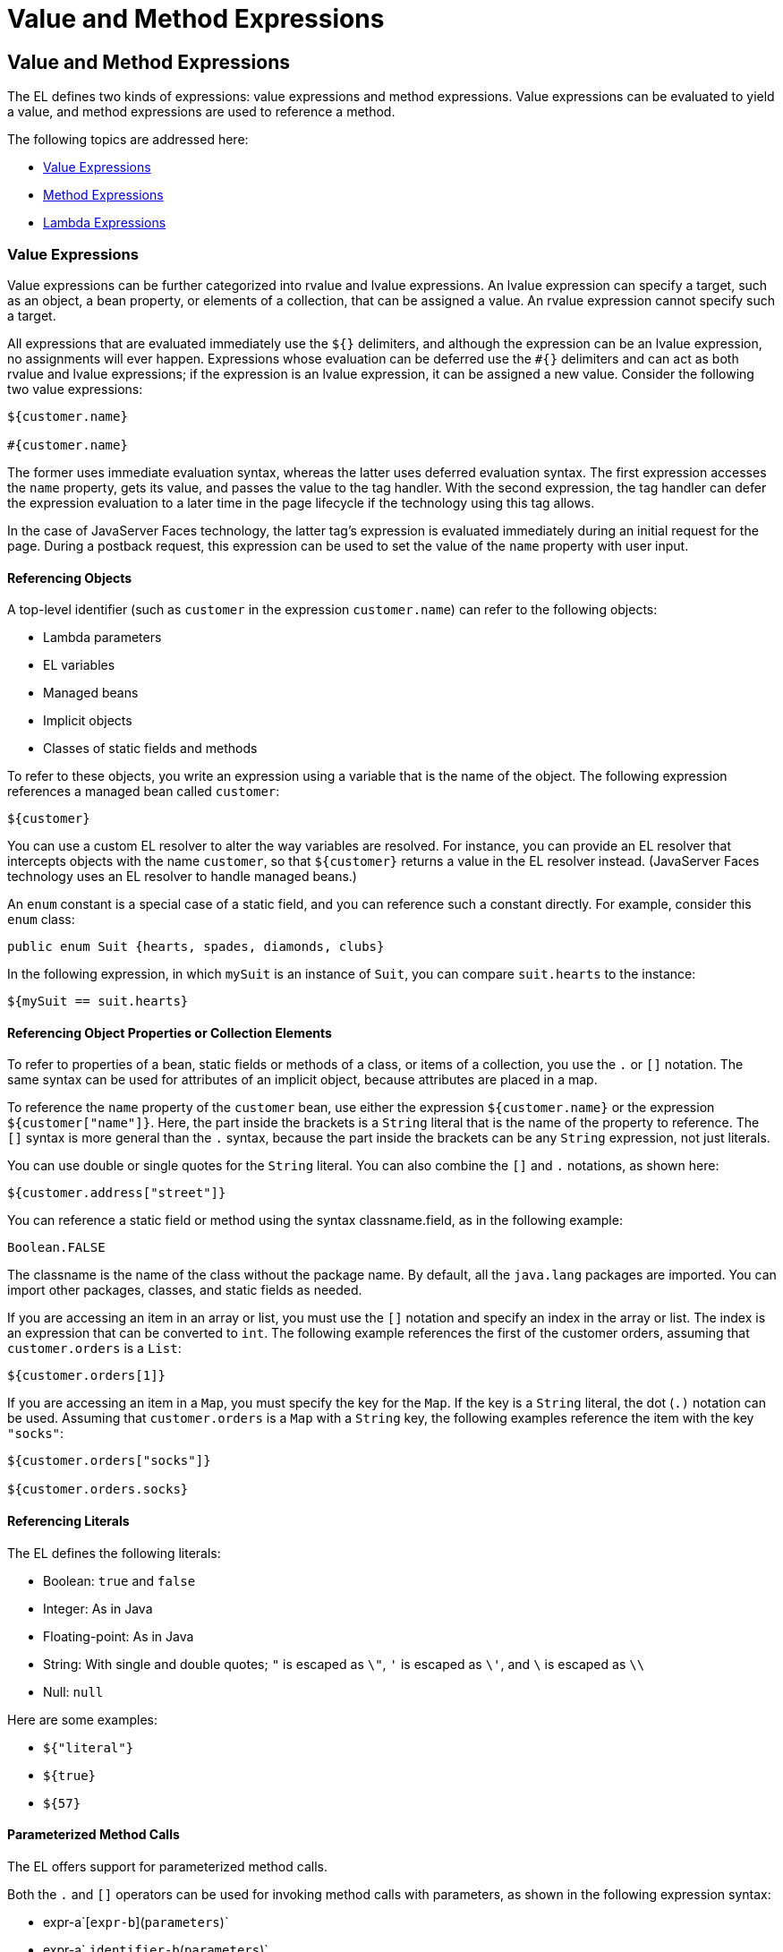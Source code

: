 = Value and Method Expressions


[[BNAHU]][[value-and-method-expressions]]

Value and Method Expressions
----------------------------

The EL defines two kinds of expressions: value expressions and method
expressions. Value expressions can be evaluated to yield a value, and
method expressions are used to reference a method.

The following topics are addressed here:

* link:#value-expressions[Value Expressions]
* link:#method-expressions[Method Expressions]
* link:#lambda-expressions[Lambda Expressions]

[[BNAHV]][[value-expressions]]

Value Expressions
~~~~~~~~~~~~~~~~~

Value expressions can be further categorized into rvalue and lvalue
expressions. An lvalue expression can specify a target, such as an
object, a bean property, or elements of a collection, that can be
assigned a value. An rvalue expression cannot specify such a target.

All expressions that are evaluated immediately use the `${}` delimiters,
and although the expression can be an lvalue expression, no assignments
will ever happen. Expressions whose evaluation can be deferred use the
`#{}` delimiters and can act as both rvalue and lvalue expressions; if
the expression is an lvalue expression, it can be assigned a new value.
Consider the following two value expressions:

[source,oac_no_warn]
----
${customer.name}

#{customer.name}
----

The former uses immediate evaluation syntax, whereas the latter uses
deferred evaluation syntax. The first expression accesses the `name`
property, gets its value, and passes the value to the tag handler. With
the second expression, the tag handler can defer the expression
evaluation to a later time in the page lifecycle if the technology using
this tag allows.

In the case of JavaServer Faces technology, the latter tag's expression
is evaluated immediately during an initial request for the page. During
a postback request, this expression can be used to set the value of the
`name` property with user input.

[[BNAHW]][[referencing-objects]]

Referencing Objects
^^^^^^^^^^^^^^^^^^^

A top-level identifier (such as `customer` in the expression
`customer.name`) can refer to the following objects:

* Lambda parameters
* EL variables
* Managed beans
* Implicit objects
* Classes of static fields and methods

To refer to these objects, you write an expression using a variable that
is the name of the object. The following expression references a managed
bean called `customer`:

[source,oac_no_warn]
----
${customer}
----

You can use a custom EL resolver to alter the way variables are
resolved. For instance, you can provide an EL resolver that intercepts
objects with the name `customer`, so that `${customer}` returns a value
in the EL resolver instead. (JavaServer Faces technology uses an EL
resolver to handle managed beans.)

An `enum` constant is a special case of a static field, and you can
reference such a constant directly. For example, consider this `enum`
class:

[source,oac_no_warn]
----
public enum Suit {hearts, spades, diamonds, clubs}
----

In the following expression, in which `mySuit` is an instance of `Suit`,
you can compare `suit.hearts` to the instance:

[source,oac_no_warn]
----
${mySuit == suit.hearts}
----

[[BNAHX]][[referencing-object-properties-or-collection-elements]]

Referencing Object Properties or Collection Elements
^^^^^^^^^^^^^^^^^^^^^^^^^^^^^^^^^^^^^^^^^^^^^^^^^^^^

To refer to properties of a bean, static fields or methods of a class,
or items of a collection, you use the `.` or `[]` notation. The same
syntax can be used for attributes of an implicit object, because
attributes are placed in a map.

To reference the `name` property of the `customer` bean, use either the
expression `${customer.name}` or the expression `${customer["name"]}`.
Here, the part inside the brackets is a `String` literal that is the
name of the property to reference. The `[]` syntax is more general than
the `.` syntax, because the part inside the brackets can be any `String`
expression, not just literals.

You can use double or single quotes for the `String` literal. You can
also combine the `[]` and `.` notations, as shown here:

[source,oac_no_warn]
----
${customer.address["street"]}
----

You can reference a static field or method using the syntax
classname.field, as in the following example:

[source,oac_no_warn]
----
Boolean.FALSE
----

The classname is the name of the class without the package name. By
default, all the `java.lang` packages are imported. You can import other
packages, classes, and static fields as needed.

If you are accessing an item in an array or list, you must use the `[]`
notation and specify an index in the array or list. The index is an
expression that can be converted to `int`. The following example
references the first of the customer orders, assuming that
`customer.orders` is a `List`:

[source,oac_no_warn]
----
${customer.orders[1]}
----

If you are accessing an item in a `Map`, you must specify the key for
the `Map`. If the key is a `String` literal, the dot (`.)` notation can
be used. Assuming that `customer.orders` is a `Map` with a `String` key,
the following examples reference the item with the key `"socks"`:

[source,oac_no_warn]
----
${customer.orders["socks"]}

${customer.orders.socks}
----

[[sthref38]][[referencing-literals]]

Referencing Literals
^^^^^^^^^^^^^^^^^^^^

The EL defines the following literals:

* Boolean: `true` and `false`
* Integer: As in Java
* Floating-point: As in Java
* String: With single and double quotes; `"` is escaped as `\"`, `'` is
escaped as `\'`, and `\` is escaped as `\\`
* Null: `null`

Here are some examples:

* `${"literal"}`
* `${true}`
* `${57}`

[[GJHBZ]][[parameterized-method-calls]]

Parameterized Method Calls
^^^^^^^^^^^^^^^^^^^^^^^^^^

The EL offers support for parameterized method calls.

Both the `.` and `[]` operators can be used for invoking method calls
with parameters, as shown in the following expression syntax:

* expr-a`[`expr-b`](`parameters`)`
* expr-a`.`identifier-b`(`parameters`)`

In the first expression syntax, expr-a is evaluated to represent a bean
object. The expression expr-b is evaluated and cast to a string that
represents a method in the bean represented by expr-a. In the second
expression syntax, expr-a is evaluated to represent a bean object, and
identifier-b is a string that represents a method in the bean object.
The parameters in parentheses are the arguments for the method
invocation. Parameters can be zero or more values of expressions,
separated by commas.

Parameters are supported for both value expressions and method
expressions. In the following example, which is a modified tag from the
`guessnumber` application, a random number is provided as an argument
rather than from user input to the method call:

[source,oac_no_warn]
----
<h:inputText value="#{userNumberBean.userNumber('5')}">
----

The preceding example uses a value expression.

Consider the following example of a JavaServer Faces component tag that
uses a method expression:

[source,oac_no_warn]
----
<h:commandButton action="#{trader.buy}" value="buy"/>
----

The EL expression `trader.buy` calls the `trader` bean's `buy` method.
You can modify the tag to pass on a parameter. Here is the revised tag
in which a parameter is passed:

[source,oac_no_warn]
----
<h:commandButton action="#{trader.buy('SOMESTOCK')}" value="buy"/>
----

In the preceding example, you are passing the string `'SOMESTOCK'` (a
stock symbol) as a parameter to the `buy` method.

[[BNAHY]][[where-value-expressions-can-be-used]]

Where Value Expressions Can Be Used
^^^^^^^^^^^^^^^^^^^^^^^^^^^^^^^^^^^

Value expressions using the `${}` delimiters can be used

* In static text
* In any standard or custom tag attribute that can accept an expression

The value of an expression in static text is computed and inserted into
the current output. Here is an example of an expression embedded in
static text:

[source,oac_no_warn]
----
<some:tag>
    some text ${expr} some text
</some:tag>
----

A tag attribute can be set in the following ways.

* With a single expression construct:
+
[source,oac_no_warn]
----
<some:tag value="${expr}"/>

<another:tag value="#{expr}"/>
----
+
These expressions are evaluated, and the result is converted to the
attribute's expected type.
* With one or more expressions separated or surrounded by text:
+
[source,oac_no_warn]
----
<some:tag value="some${expr}${expr}text${expr}"/>

<another:tag value="some#{expr}#{expr}text#{expr}"/>
----
+
These kinds of expression, called composite expressions, are evaluated
from left to right. Each expression embedded in the composite expression
is converted to a `String` and then concatenated with any intervening
text. The resulting `String` is then converted to the attribute's
expected type.
* With text only:
+
[source,oac_no_warn]
----
<some:tag value="sometext"/>
----
+
The attribute's `String` value is converted to the attribute's expected
type.

You can use the string concatenation operator += to create a single
expression from what would otherwise be a composite expression. For
example, you could change the composite expression

[source,oac_no_warn]
----
<some:tag value="sometext ${expr} moretext"/>
----

to

[source,oac_no_warn]
----
<some:tag value="${sometext += expr += moretext}"/>
----

All expressions used to set attribute values are evaluated in the
context of an expected type. If the result of the expression evaluation
does not match the expected type exactly, a type conversion will be
performed. For example, the expression `${1.2E4}` provided as the value
of an attribute of type `float` will result in the following conversion:

[source,oac_no_warn]
----
Float.valueOf("1.2E4").floatValue()
----

[[BNAHZ]][[method-expressions]]

Method Expressions
~~~~~~~~~~~~~~~~~~

Another feature of the EL is its support of deferred method expressions.
A method expression is used to refer to a public method of a bean and
has the same syntax as an lvalue expression.

In JavaServer Faces technology, a component tag represents a component
on a page. The component tag uses method expressions to specify methods
that can be invoked to perform some processing for the component. These
methods are necessary for handling events that the components generate
and for validating component data, as shown in this example:

[source,oac_no_warn]
----
<h:form>
    <h:inputText id="name"
                 value="#{customer.name}"
                 validator="#{customer.validateName}"/>
    <h:commandButton id="submit"
                     action="#{customer.submit}" />
</h:form>
----

The `h:inputText` tag displays as a field. The `validator` attribute of
this `h:inputText` tag references a method, called `validateName`, in
the bean, called `customer`.

Because a method can be invoked during different phases of the
lifecycle, method expressions must always use the deferred evaluation
syntax.

Like lvalue expressions, method expressions can use the `.` and the `[]`
operators. For example, `#{object.method}` is equivalent to
#`{object["method"]}`. The literal inside the `[]` is converted to
`String` and is used to find the name of the method that matches it.

Method expressions can be used only in tag attributes and only in the
following ways:

* With a single expression construct, where bean refers to a JavaBeans
component and method refers to a method of the JavaBeans component:
+
[source,oac_no_warn]
----
<some:tag value="#{bean.method}"/>
----
+
The expression is evaluated to a method expression, which is passed to
the tag handler. The method represented by the method expression can
then be invoked later.
* With text only:
+
[source,oac_no_warn]
----
<some:tag value="sometext"/>
----
+
Method expressions support literals primarily to support `action`
attributes in JavaServer Faces technology. When the method referenced by
this method expression is invoked, the method returns the `String`
literal, which is then converted to the expected return type, as defined
in the tag's tag library descriptor.

[[BEIHCBAH]][[lambda-expressions]]

Lambda Expressions
~~~~~~~~~~~~~~~~~~

A lambda expression is a value expression with parameters. The syntax is
similar to that of the lambda expression in the Java programming
language, except that in the EL, the body of the lambda expression is an
EL expression.

For basic information on lambda expressions, see
`http://docs.oracle.com/javase/tutorial/java/javaOO/lambdaexpressions.html`.


[width="100%",cols="100%",]
|=======================================================================
a|
*Note*:

Lambda expressions are part of Java SE 8, but you can use them in EL
expressions with Java SE 7, the Java version associated with the Jakarta EE
7 platform.

|=======================================================================


A lambda expression uses the arrow token (`->)` operator. The
identifiers to the left of the operator are called lambda parameters.
The body, to the right of the operator, must be an EL expression. The
lambda parameters are enclosed in parentheses; the parentheses can be
omitted if there is only one parameter. Here are some examples:

[source,oac_no_warn]
----
x -> x+1
(x, y) -> x + y
() -> 64
----

A lambda expression behaves like a function. It can be invoked
immediately. For example, the following invocation evaluates to 7:

[source,oac_no_warn]
----
((x, y) -> x + y)(3, 4)
----

You can use a lambda expression in conjunction with the assignment and
semicolon operators. For example, the following code assigns the
previous lambda expression to a variable and then invokes it. The result
is again 7:

[source,oac_no_warn]
----
v = (x, y) -> x + y; v(3, 4)
----

A lambda expression can also be passed as an argument to a method and be
invoked in the method. It can also be nested in another lambda
expression.
